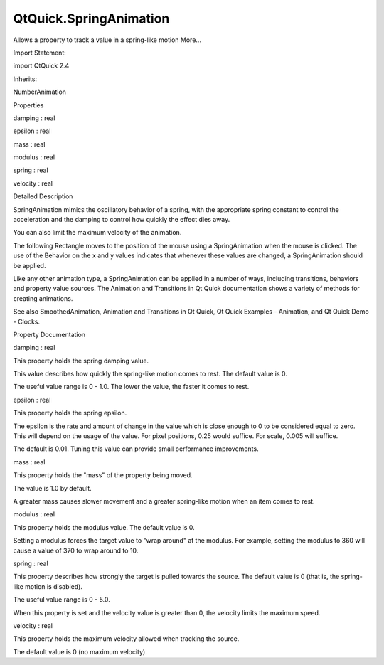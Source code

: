 QtQuick.SpringAnimation
=======================

.. raw:: html

   <p>

Allows a property to track a value in a spring-like motion More...

.. raw:: html

   </p>

.. raw:: html

   <!-- @@@SpringAnimation -->

.. raw:: html

   <table class="alignedsummary">

.. raw:: html

   <tr>

.. raw:: html

   <td class="memItemLeft rightAlign topAlign">

Import Statement:

.. raw:: html

   </td>

.. raw:: html

   <td class="memItemRight bottomAlign">

import QtQuick 2.4

.. raw:: html

   </td>

.. raw:: html

   </tr>

.. raw:: html

   <tr>

.. raw:: html

   <td class="memItemLeft rightAlign topAlign">

Inherits:

.. raw:: html

   </td>

.. raw:: html

   <td class="memItemRight bottomAlign">

.. raw:: html

   <p>

NumberAnimation

.. raw:: html

   </p>

.. raw:: html

   </td>

.. raw:: html

   </tr>

.. raw:: html

   </table>

.. raw:: html

   <ul>

.. raw:: html

   </ul>

.. raw:: html

   <h2 id="properties">

Properties

.. raw:: html

   </h2>

.. raw:: html

   <ul>

.. raw:: html

   <li class="fn">

damping : real

.. raw:: html

   </li>

.. raw:: html

   <li class="fn">

epsilon : real

.. raw:: html

   </li>

.. raw:: html

   <li class="fn">

mass : real

.. raw:: html

   </li>

.. raw:: html

   <li class="fn">

modulus : real

.. raw:: html

   </li>

.. raw:: html

   <li class="fn">

spring : real

.. raw:: html

   </li>

.. raw:: html

   <li class="fn">

velocity : real

.. raw:: html

   </li>

.. raw:: html

   </ul>

.. raw:: html

   <!-- $$$SpringAnimation-description -->

.. raw:: html

   <h2 id="details">

Detailed Description

.. raw:: html

   </h2>

.. raw:: html

   </p>

.. raw:: html

   <p>

SpringAnimation mimics the oscillatory behavior of a spring, with the
appropriate spring constant to control the acceleration and the damping
to control how quickly the effect dies away.

.. raw:: html

   </p>

.. raw:: html

   <p>

You can also limit the maximum velocity of the animation.

.. raw:: html

   </p>

.. raw:: html

   <p>

The following Rectangle moves to the position of the mouse using a
SpringAnimation when the mouse is clicked. The use of the Behavior on
the x and y values indicates that whenever these values are changed, a
SpringAnimation should be applied.

.. raw:: html

   </p>

.. raw:: html

   <pre class="qml">import QtQuick 2.0
   <span class="type"><a href="QtQuick.Item.md">Item</a></span> {
   <span class="name">width</span>: <span class="number">300</span>; <span class="name">height</span>: <span class="number">300</span>
   <span class="type"><a href="QtQuick.Rectangle.md">Rectangle</a></span> {
   <span class="name">id</span>: <span class="name">rect</span>
   <span class="name">width</span>: <span class="number">50</span>; <span class="name">height</span>: <span class="number">50</span>
   <span class="name">color</span>: <span class="string">&quot;red&quot;</span>
   Behavior on <span class="name">x</span> { <span class="type"><a href="index.html">SpringAnimation</a></span> { <span class="name">spring</span>: <span class="number">2</span>; <span class="name">damping</span>: <span class="number">0.2</span> } }
   Behavior on <span class="name">y</span> { <span class="type"><a href="index.html">SpringAnimation</a></span> { <span class="name">spring</span>: <span class="number">2</span>; <span class="name">damping</span>: <span class="number">0.2</span> } }
   }
   <span class="type"><a href="QtQuick.MouseArea.md">MouseArea</a></span> {
   <span class="name">anchors</span>.fill: <span class="name">parent</span>
   <span class="name">onClicked</span>: {
   <span class="name">rect</span>.<span class="name">x</span> <span class="operator">=</span> <span class="name">mouse</span>.<span class="name">x</span> <span class="operator">-</span> <span class="name">rect</span>.<span class="name">width</span><span class="operator">/</span><span class="number">2</span>
   <span class="name">rect</span>.<span class="name">y</span> <span class="operator">=</span> <span class="name">mouse</span>.<span class="name">y</span> <span class="operator">-</span> <span class="name">rect</span>.<span class="name">height</span><span class="operator">/</span><span class="number">2</span>
   }
   }
   }</pre>

.. raw:: html

   <p>

Like any other animation type, a SpringAnimation can be applied in a
number of ways, including transitions, behaviors and property value
sources. The Animation and Transitions in Qt Quick documentation shows a
variety of methods for creating animations.

.. raw:: html

   </p>

.. raw:: html

   <p>

See also SmoothedAnimation, Animation and Transitions in Qt Quick, Qt
Quick Examples - Animation, and Qt Quick Demo - Clocks.

.. raw:: html

   </p>

.. raw:: html

   <!-- @@@SpringAnimation -->

.. raw:: html

   <h2>

Property Documentation

.. raw:: html

   </h2>

.. raw:: html

   <!-- $$$damping -->

.. raw:: html

   <table class="qmlname">

.. raw:: html

   <tr valign="top" id="damping-prop">

.. raw:: html

   <td class="tblQmlPropNode">

.. raw:: html

   <p>

damping : real

.. raw:: html

   </p>

.. raw:: html

   </td>

.. raw:: html

   </tr>

.. raw:: html

   </table>

.. raw:: html

   <p>

This property holds the spring damping value.

.. raw:: html

   </p>

.. raw:: html

   <p>

This value describes how quickly the spring-like motion comes to rest.
The default value is 0.

.. raw:: html

   </p>

.. raw:: html

   <p>

The useful value range is 0 - 1.0. The lower the value, the faster it
comes to rest.

.. raw:: html

   </p>

.. raw:: html

   <!-- @@@damping -->

.. raw:: html

   <table class="qmlname">

.. raw:: html

   <tr valign="top" id="epsilon-prop">

.. raw:: html

   <td class="tblQmlPropNode">

.. raw:: html

   <p>

epsilon : real

.. raw:: html

   </p>

.. raw:: html

   </td>

.. raw:: html

   </tr>

.. raw:: html

   </table>

.. raw:: html

   <p>

This property holds the spring epsilon.

.. raw:: html

   </p>

.. raw:: html

   <p>

The epsilon is the rate and amount of change in the value which is close
enough to 0 to be considered equal to zero. This will depend on the
usage of the value. For pixel positions, 0.25 would suffice. For scale,
0.005 will suffice.

.. raw:: html

   </p>

.. raw:: html

   <p>

The default is 0.01. Tuning this value can provide small performance
improvements.

.. raw:: html

   </p>

.. raw:: html

   <!-- @@@epsilon -->

.. raw:: html

   <table class="qmlname">

.. raw:: html

   <tr valign="top" id="mass-prop">

.. raw:: html

   <td class="tblQmlPropNode">

.. raw:: html

   <p>

mass : real

.. raw:: html

   </p>

.. raw:: html

   </td>

.. raw:: html

   </tr>

.. raw:: html

   </table>

.. raw:: html

   <p>

This property holds the "mass" of the property being moved.

.. raw:: html

   </p>

.. raw:: html

   <p>

The value is 1.0 by default.

.. raw:: html

   </p>

.. raw:: html

   <p>

A greater mass causes slower movement and a greater spring-like motion
when an item comes to rest.

.. raw:: html

   </p>

.. raw:: html

   <!-- @@@mass -->

.. raw:: html

   <table class="qmlname">

.. raw:: html

   <tr valign="top" id="modulus-prop">

.. raw:: html

   <td class="tblQmlPropNode">

.. raw:: html

   <p>

modulus : real

.. raw:: html

   </p>

.. raw:: html

   </td>

.. raw:: html

   </tr>

.. raw:: html

   </table>

.. raw:: html

   <p>

This property holds the modulus value. The default value is 0.

.. raw:: html

   </p>

.. raw:: html

   <p>

Setting a modulus forces the target value to "wrap around" at the
modulus. For example, setting the modulus to 360 will cause a value of
370 to wrap around to 10.

.. raw:: html

   </p>

.. raw:: html

   <!-- @@@modulus -->

.. raw:: html

   <table class="qmlname">

.. raw:: html

   <tr valign="top" id="spring-prop">

.. raw:: html

   <td class="tblQmlPropNode">

.. raw:: html

   <p>

spring : real

.. raw:: html

   </p>

.. raw:: html

   </td>

.. raw:: html

   </tr>

.. raw:: html

   </table>

.. raw:: html

   <p>

This property describes how strongly the target is pulled towards the
source. The default value is 0 (that is, the spring-like motion is
disabled).

.. raw:: html

   </p>

.. raw:: html

   <p>

The useful value range is 0 - 5.0.

.. raw:: html

   </p>

.. raw:: html

   <p>

When this property is set and the velocity value is greater than 0, the
velocity limits the maximum speed.

.. raw:: html

   </p>

.. raw:: html

   <!-- @@@spring -->

.. raw:: html

   <table class="qmlname">

.. raw:: html

   <tr valign="top" id="velocity-prop">

.. raw:: html

   <td class="tblQmlPropNode">

.. raw:: html

   <p>

velocity : real

.. raw:: html

   </p>

.. raw:: html

   </td>

.. raw:: html

   </tr>

.. raw:: html

   </table>

.. raw:: html

   <p>

This property holds the maximum velocity allowed when tracking the
source.

.. raw:: html

   </p>

.. raw:: html

   <p>

The default value is 0 (no maximum velocity).

.. raw:: html

   </p>

.. raw:: html

   <!-- @@@velocity -->


